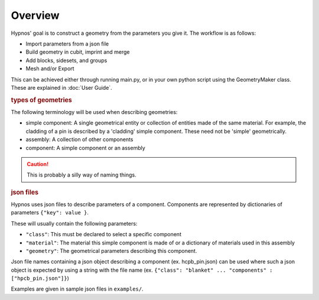 Overview
========

Hypnos' goal is to construct a geometry from the parameters you give it. The workflow is as follows:

* Import parameters from a json file
* Build geometry in cubit, imprint and merge
* Add blocks, sidesets, and groups
* Mesh and/or Export

This can be achieved either through running main.py, or in your own python script using the GeometryMaker class.
These are explained in :doc:`User Guide`.

.. rubric:: types of geometries

The following terminology will be used when describing geometries:

* simple component: A single geometrical entity or collection of entities made of the same material.
  For example, the cladding of a pin is described by a 'cladding' simple component.
  These need not be 'simple' geometrically.
* assembly: A collection of other components
* component: A simple component or an assembly

.. caution:: This is probably a silly way of naming things.

.. rubric:: json files

Hypnos uses json files to describe parameters of a component.
Components are represented by dictionaries of parameters ``{"key": value }``.

These will usually contain the following parameters:

* ``"class"``: This must be declared to select a specific component
* ``"material"``: The material this simple component is made of or a dictionary of materials used in this assembly
* ``"geometry"``: The geometrical parameters describing this component.

Json file names containing a json object describing a component (ex. hcpb_pin.json)
can be used where such a json object is expected by using a string with the file name
(ex. ``{"class": "blanket" ... "components" : ["hpcb_pin.json"]}``)

Examples are given in sample json files in ``examples/``.

